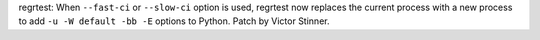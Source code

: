 regrtest: When ``--fast-ci`` or ``--slow-ci`` option is used, regrtest now
replaces the current process with a new process to add ``-u -W default -bb -E``
options to Python. Patch by Victor Stinner.
